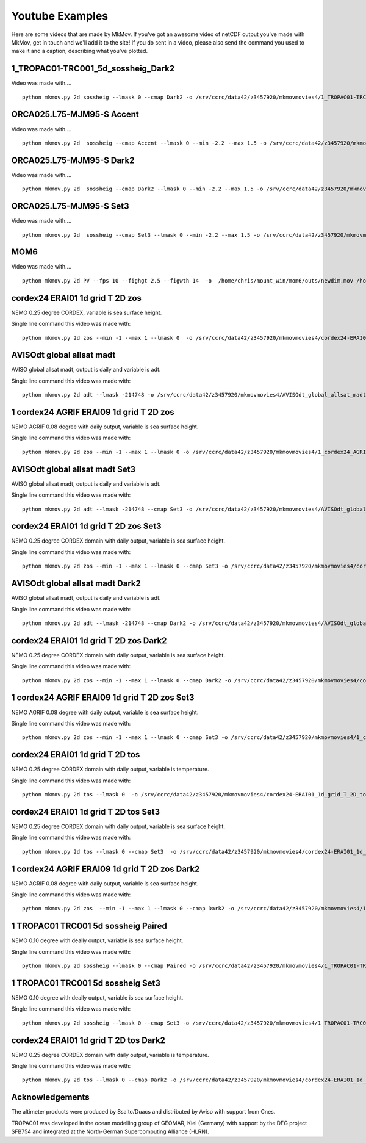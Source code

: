 
############
Youtube Examples
############

Here are some videos that are made by MkMov. If you've got an awesome video of netCDF output you've made with MkMov, get in touch and we'll add it to the site! If you do sent in a video, please also send the command you used to make it and a caption, describing  what you've plotted.

------------------------------------
1_TROPAC01-TRC001_5d_sossheig_Dark2
------------------------------------

.. raw:: html
    
    <iframe width="480" height="385" src="https://www.youtube.com/embed/Ureena85cOU" frameborder="0" allowfullscreen></iframe>

Video was made with....
::
    python mkmov.py 2d sossheig --lmask 0 --cmap Dark2 -o /srv/ccrc/data42/z3457920/mkmovmovies4/1_TROPAC01-TRC001_5d_sossheig_Dark2.mov /srv/ccrc/data42/z3457920/RawData/NEMO/TROPAC01-TRC001/perday/1_TROPAC01-TRC001_5d_*T.nc &> /srv/ccrc/data42/z3457920/mkmovmovies4/4a.log &


------------------------------------
ORCA025.L75-MJM95-S Accent 
------------------------------------

.. raw:: html
    
    <iframe width="480" height="385" src="https://www.youtube.com/embed/m_fUF21dYd0" frameborder="0" allowfullscreen></iframe>

Video was made with....
::
    python mkmov.py 2d  sossheig --cmap Accent --lmask 0 --min -2.2 --max 1.5 -o /srv/ccrc/data42/z3457920/mkmovmovies4/orca025_Accent.mov /srv/ccrc/data22/z3381502/ORCA025.L75-MJM95-S/*_gridT.nc &>  /srv/ccrc/data42/z3457920/mkmovmovies4/19.log &

------------------------------------
ORCA025.L75-MJM95-S Dark2
------------------------------------

.. raw:: html
    
    <iframe width="480" height="385" src="https://www.youtube.com/embed/MoC3sUUflko" frameborder="0" allowfullscreen></iframe>

    
Video was made with....
::
    python mkmov.py 2d  sossheig --cmap Dark2 --lmask 0 --min -2.2 --max 1.5 -o /srv/ccrc/data42/z3457920/mkmovmovies4/orca025_Dark2.mov /srv/ccrc/data22/z3381502/ORCA025.L75-MJM95-S/*_gridT.nc &>  /srv/ccrc/data42/z3457920/mkmovmovies4/18.log &

------------------------------------
ORCA025.L75-MJM95-S Set3
------------------------------------

.. raw:: html
    
    <iframe width="480" height="385" src="https://www.youtube.com/embed/-sNs6zReikk" frameborder="0" allowfullscreen></iframe>
    
Video was made with....
::
    python mkmov.py 2d  sossheig --cmap Set3 --lmask 0 --min -2.2 --max 1.5 -o /srv/ccrc/data42/z3457920/mkmovmovies4/orca025_Set3.mov /srv/ccrc/data22/z3381502/ORCA025.L75-MJM95-S/*_gridT.nc &>  /srv/ccrc/data42/z3457920/mkmovmovies4/17.log &

--------------------------------------------
MOM6
--------------------------------------------

.. raw:: html
    
    <iframe width="480" height="385" src="https://www.youtube.com/embed/h5UHYOtzci8" frameborder="0" allowfullscreen></iframe>
    
Video was made with....
::
    python mkmov.py 2d PV --fps 10 --fighgt 2.5 --figwth 14  -o  /home/chris/mount_win/mom6/outs/newdim.mov /home/chris/mount_win/mom6/ave_prog__*.nc

--------------------------------------------
cordex24 ERAI01 1d grid T 2D zos
--------------------------------------------
NEMO 0.25 degree CORDEX, variable is sea surface height.

.. raw:: html
    
    <iframe width="480" height="385" src="https://www.youtube.com/embed/tbzIl54c2Ys" frameborder="0" allowfullscreen></iframe>

Single line command this video was made with:
::
    python mkmov.py 2d zos --min -1 --max 1 --lmask 0  -o /srv/ccrc/data42/z3457920/mkmovmovies4/cordex24-ERAI01_1d_grid_T_2D_zos.mov /srv/ccrc/data42/z3457920/20151012_eac_sep_dynamics/nemo_cordex24_ERAI01/*/cordex24-ERAI01_1d_*_grid_T_2D.nc &> /srv/ccrc/data42/z3457920/mkmovmovies4/7.log &
  
--------------------------------------------
AVISOdt global allsat madt
--------------------------------------------
AVISO global allsat madt, output is daily and variable is adt.

.. raw:: html
    
    <iframe width="480" height="385" src="https://youtube.com/embed/Ai2bW3ID2tU" frameborder="0" allowfullscreen></iframe>

Single line command this video was made with:
::
    python mkmov.py 2d adt --lmask -214748 -o /srv/ccrc/data42/z3457920/mkmovmovies4/AVISOdt_global_allsat_madt.mov /srv/ccrc/data42/z3457920/RawData/AVISO/RawData/dt_global_allsat_madt/ftp.aviso.altimetry.fr/global/delayed-time/grids/madt/all-sat-merged/h/*/*.nc &>  /srv/ccrc/data42/z3457920/mkmovmovies4/14.log &
  
--------------------------------------------
1 cordex24 AGRIF ERAI09 1d grid T 2D zos
--------------------------------------------
NEMO AGRIF 0.08 degree with daily output, variable is sea surface height.

.. raw:: html
    
    <iframe width="480" height="385" src="https://youtube.com/embed/DNgha-PJnYM" frameborder="0" allowfullscreen></iframe>

Single line command this video was made with:
::
    python mkmov.py 2d zos --min -1 --max 1 --lmask 0 -o /srv/ccrc/data42/z3457920/mkmovmovies4/1_cordex24_AGRIF-ERAI09_1d_grid_T_2D_zos.mov /srv/ccrc/data42/z3457920/20151012_eac_sep_dynamics/nemo_cordex24_AGRIF_ERAI09/*/1_cordex24_AGRIF-ERAI09_1d_*grid_T_2D.nc &>  /srv/ccrc/data42/z3457920/mkmovmovies4/13.log &
  
--------------------------------------------
AVISOdt global allsat madt Set3
--------------------------------------------
AVISO global allsat madt, output is daily and variable is adt.

.. raw:: html
    
    <iframe width="480" height="385" src="https://youtube.com/embed/JEMj05o-KA4" frameborder="0" allowfullscreen></iframe>

Single line command this video was made with:
::
    python mkmov.py 2d adt --lmask -214748 --cmap Set3 -o /srv/ccrc/data42/z3457920/mkmovmovies4/AVISOdt_global_allsat_madt_Set3.mov /srv/ccrc/data42/z3457920/RawData/AVISO/RawData/dt_global_allsat_madt/ftp.aviso.altimetry.fr/global/delayed-time/grids/madt/all-sat-merged/h/*/*.nc &>  /srv/ccrc/data42/z3457920/mkmovmovies4/15.log &
  
--------------------------------------------
cordex24 ERAI01 1d grid T 2D zos Set3
--------------------------------------------
NEMO 0.25 degree CORDEX domain with daily output, variable is sea surface height.

.. raw:: html
    
    <iframe width="480" height="385" src="https://youtube.com/embed/zjAF1Uig0rI" frameborder="0" allowfullscreen></iframe>

Single line command this video was made with:
::
    python mkmov.py 2d zos --min -1 --max 1 --lmask 0 --cmap Set3 -o /srv/ccrc/data42/z3457920/mkmovmovies4/cordex24-ERAI01_1d_grid_T_2D_zos_Set3.mov /srv/ccrc/data42/z3457920/20151012_eac_sep_dynamics/nemo_cordex24_ERAI01/*/cordex24-ERAI01_1d_*_grid_T_2D.nc &> /srv/ccrc/data42/z3457920/mkmovmovies4/5.log &
  
--------------------------------------------
AVISOdt global allsat madt Dark2
--------------------------------------------
AVISO global allsat madt, output is daily and variable is adt.

.. raw:: html
    
    <iframe width="480" height="385" src="https://youtube.com/embed/MGmun26XrDg" frameborder="0" allowfullscreen></iframe>

Single line command this video was made with:
::
    python mkmov.py 2d adt --lmask -214748 --cmap Dark2 -o /srv/ccrc/data42/z3457920/mkmovmovies4/AVISOdt_global_allsat_madt_Dark2.mov /srv/ccrc/data42/z3457920/RawData/AVISO/RawData/dt_global_allsat_madt/ftp.aviso.altimetry.fr/global/delayed-time/grids/madt/all-sat-merged/h/*/*.nc &>  /srv/ccrc/data42/z3457920/mkmovmovies4/16.log &
  
--------------------------------------------
cordex24 ERAI01 1d grid T 2D zos Dark2
--------------------------------------------
NEMO 0.25 degree CORDEX domain with daily output, variable is sea surface height.

.. raw:: html
    
    <iframe width="480" height="385" src="https://youtube.com/embed/hyMENGrVUUM" frameborder="0" allowfullscreen></iframe>

Single line command this video was made with:
::
    python mkmov.py 2d zos --min -1 --max 1 --lmask 0 --cmap Dark2 -o /srv/ccrc/data42/z3457920/mkmovmovies4/cordex24-ERAI01_1d_grid_T_2D_zos_Dark2.mov /srv/ccrc/data42/z3457920/20151012_eac_sep_dynamics/nemo_cordex24_ERAI01/*/cordex24-ERAI01_1d_*_grid_T_2D.nc &> /srv/ccrc/data42/z3457920/mkmovmovies4/6.log &

  
--------------------------------------------
1 cordex24 AGRIF ERAI09 1d grid T 2D zos Set3
--------------------------------------------
NEMO AGRIF 0.08 degree with daily output, variable is sea surface height.

.. raw:: html
    
    <iframe width="480" height="385" src="https://youtube.com/embed/cxUNvOdoZTY" frameborder="0" allowfullscreen></iframe>

Single line command this video was made with:
::
    python mkmov.py 2d zos --min -1 --max 1 --lmask 0 --cmap Set3 -o /srv/ccrc/data42/z3457920/mkmovmovies4/1_cordex24_AGRIF-ERAI09_1d_grid_T_2D_zos_Set3.mov /srv/ccrc/data42/z3457920/20151012_eac_sep_dynamics/nemo_cordex24_AGRIF_ERAI09/*/1_cordex24_AGRIF-ERAI09_1d_*grid_T_2D.nc &>  /srv/ccrc/data42/z3457920/mkmovmovies4/12.log &
  
--------------------------------------------
cordex24 ERAI01 1d grid T 2D tos
--------------------------------------------
NEMO 0.25 degree CORDEX domain with daily output, variable is temperature.

.. raw:: html
    
    <iframe width="480" height="385" src="https://youtube.com/embed/lmFzKkF-GDo" frameborder="0" allowfullscreen></iframe>

Single line command this video was made with:
::
    python mkmov.py 2d tos --lmask 0  -o /srv/ccrc/data42/z3457920/mkmovmovies4/cordex24-ERAI01_1d_grid_T_2D_tos.mov /srv/ccrc/data42/z3457920/20151012_eac_sep_dynamics/nemo_cordex24_ERAI01/*/cordex24-ERAI01_1d_*_grid_T_2D.nc &> /srv/ccrc/data42/z3457920/mkmovmovies4/8.log &

--------------------------------------------
cordex24 ERAI01 1d grid T 2D tos Set3
--------------------------------------------
NEMO 0.25 degree CORDEX domain with daily output, variable is sea surface height.

.. raw:: html
    
    <iframe width="480" height="385" src="https://youtube.com/embed/VqpElu3tMqQ" frameborder="0" allowfullscreen></iframe>

Single line command this video was made with:
::
    python mkmov.py 2d tos --lmask 0 --cmap Set3  -o /srv/ccrc/data42/z3457920/mkmovmovies4/cordex24-ERAI01_1d_grid_T_2D_tos_Set3.mov /srv/ccrc/data42/z3457920/20151012_eac_sep_dynamics/nemo_cordex24_ERAI01/*/cordex24-ERAI01_1d_*_grid_T_2D.nc &> /srv/ccrc/data42/z3457920/mkmovmovies4/9.log &
  
-----------------------------------------------
1 cordex24 AGRIF ERAI09 1d grid T 2D zos Dark2
-----------------------------------------------
NEMO AGRIF 0.08 degree with daily output, variable is sea surface height.

.. raw:: html
    
    <iframe width="480" height="385" src="https://youtube.com/embed/g5ZHcE35kHk" frameborder="0" allowfullscreen></iframe>

Single line command this video was made with:
::
    python mkmov.py 2d zos  --min -1 --max 1 --lmask 0 --cmap Dark2 -o /srv/ccrc/data42/z3457920/mkmovmovies4/1_cordex24_AGRIF-ERAI09_1d_grid_T_2D_zos_Dark2.mov /srv/ccrc/data42/z3457920/20151012_eac_sep_dynamics/nemo_cordex24_AGRIF_ERAI09/*/1_cordex24_AGRIF-ERAI09_1d_*grid_T_2D.nc &>  /srv/ccrc/data42/z3457920/mkmovmovies4/11.log &
  
--------------------------------------------
1 TROPAC01 TRC001 5d sossheig Paired
--------------------------------------------
NEMO 0.10 degree with deaily output, variable is sea surface height.

.. raw:: html
    
    <iframe width="480" height="385" src="https://youtube.com/embed/gWwbvX5yC8U" frameborder="0" allowfullscreen></iframe>

Single line command this video was made with:
::
    python mkmov.py 2d sossheig --lmask 0 --cmap Paired -o /srv/ccrc/data42/z3457920/mkmovmovies4/1_TROPAC01-TRC001_5d_sossheig_Paired.mov /srv/ccrc/data42/z3457920/RawData/NEMO/TROPAC01-TRC001/perday/1_TROPAC01-TRC001_5d_*T.nc &> /srv/ccrc/data42/z3457920/mkmovmovies4/4a.log &
  
--------------------------------------------
1 TROPAC01 TRC001 5d sossheig Set3
--------------------------------------------
NEMO 0.10 degree with deaily output, variable is sea surface height.

.. raw:: html
    
    <iframe width="480" height="385" src="https://youtube.com/embed/SL8rtyvU2ZY" frameborder="0" allowfullscreen></iframe>

Single line command this video was made with:
::
    python mkmov.py 2d sossheig --lmask 0 --cmap Set3 -o /srv/ccrc/data42/z3457920/mkmovmovies4/1_TROPAC01-TRC001_5d_sossheig_Set3.mov /srv/ccrc/data42/z3457920/RawData/NEMO/TROPAC01-TRC001/perday/1_TROPAC01-TRC001_5d_*T.nc &> /srv/ccrc/data42/z3457920/mkmovmovies4/4.log &
  
--------------------------------------------
cordex24 ERAI01 1d grid T 2D tos Dark2
--------------------------------------------
NEMO 0.25 degree CORDEX domain with daily output, variable is temperature.

.. raw:: html
    
    <iframe width="480" height="385" src="https://youtube.com/embed/2hKAN4wh51k" frameborder="0" allowfullscreen></iframe>

Single line command this video was made with:
::
    python mkmov.py 2d tos --lmask 0 --cmap Dark2 -o /srv/ccrc/data42/z3457920/mkmovmovies4/cordex24-ERAI01_1d_grid_T_2D_tos_Dark2.mov /srv/ccrc/data42/z3457920/20151012_eac_sep_dynamics/nemo_cordex24_ERAI01/*/cordex24-ERAI01_1d_*_grid_T_2D.nc &> /srv/ccrc/data42/z3457920/mkmovmovies4/10.log &

--------------------------------------------
Acknowledgements
--------------------------------------------
The altimeter products were produced by Ssalto/Duacs and distributed by Aviso with support from Cnes.

TROPAC01 was developed in the ocean modelling group of GEOMAR, Kiel (Germany) with support by the DFG project SFB754 and integrated at the North-German Supercomputing Alliance (HLRN).
